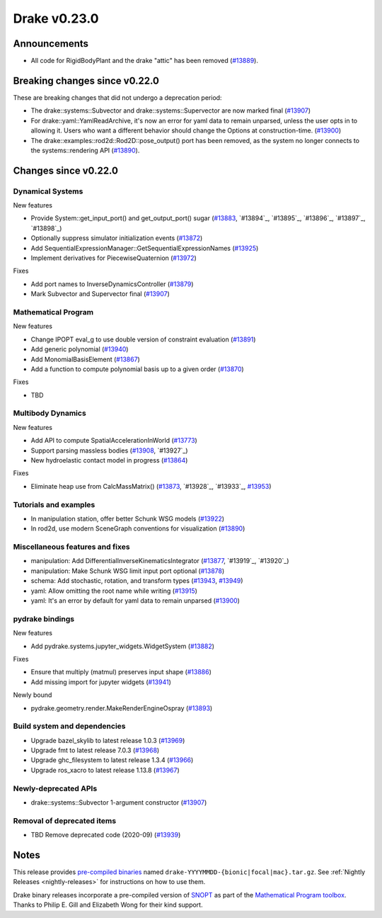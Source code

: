 *************
Drake v0.23.0
*************

Announcements
-------------

* All code for RigidBodyPlant and the drake "attic" has been removed (`#13889`_).

Breaking changes since v0.22.0
------------------------------

These are breaking changes that did not undergo a deprecation period:

* The drake::systems::Subvector and drake::systems::Supervector are now marked
  final (`#13907`_)
* For drake::yaml::YamlReadArchive, it's now an error for yaml data to remain
  unparsed, unless the user opts in to allowing it. Users who want a different
  behavior should change the Options at construction-time. (`#13900`_)
* The drake::examples::rod2d::Rod2D::pose_output() port has been removed, as
  the system no longer connects to the systems::rendering API (`#13890`_).

Changes since v0.22.0
---------------------

Dynamical Systems
~~~~~~~~~~~~~~~~~

.. <relnotes for systems go here>

New features

* Provide System::get_input_port() and get_output_port() sugar (`#13883`_, `#13894`_, `#13895`_, `#13896`_, `#13897`_, `#13898`_)
* Optionally suppress simulator initialization events (`#13872`_)
* Add SequentialExpressionManager::GetSequentialExpressionNames (`#13925`_)
* Implement derivatives for PiecewiseQuaternion (`#13972`_)

Fixes

* Add port names to InverseDynamicsController (`#13879`_)
* Mark Subvector and Supervector final (`#13907`_)

Mathematical Program
~~~~~~~~~~~~~~~~~~~~

.. <relnotes for solvers go here>

New features

* Change IPOPT eval_g to use double version of constraint evaluation (`#13891`_)
* Add generic polynomial (`#13940`_)
* Add MonomialBasisElement (`#13867`_)
* Add a function to compute polynomial basis up to a given order (`#13870`_)

Fixes

* TBD

Multibody Dynamics
~~~~~~~~~~~~~~~~~~

.. <relnotes for geometry,multibody go here>

New features

* Add API to compute SpatialAccelerationInWorld (`#13773`_)
* Support parsing massless bodies (`#13908`_, `#13927`_)
* New hydroelastic contact model in progress (`#13864`_)

Fixes

* Eliminate heap use from CalcMassMatrix() (`#13873`_, `#13928`_, `#13933`_, `#13953`_)

Tutorials and examples
~~~~~~~~~~~~~~~~~~~~~~

.. <relnotes for examples,tutorials go here>
* In manipulation station, offer better Schunk WSG models (`#13922`_)
* In rod2d, use modern SceneGraph conventions for visualization (`#13890`_)

Miscellaneous features and fixes
~~~~~~~~~~~~~~~~~~~~~~~~~~~~~~~~

.. <relnotes for common,math,lcm,lcmtypes,manipulation,perception go here>
* manipulation: Add DifferentialInverseKinematicsIntegrator (`#13877`_, `#13919`_, `#13920`_)
* manipulation: Make Schunk WSG limit input port optional (`#13878`_)
* schema: Add stochastic, rotation, and transform types (`#13943`_, `#13949`_)
* yaml: Allow omitting the root name while writing (`#13915`_)
* yaml: It's an error by default for yaml data to remain unparsed (`#13900`_)

pydrake bindings
~~~~~~~~~~~~~~~~

.. <relnotes for bindings go here>

New features

* Add pydrake.systems.jupyter_widgets.WidgetSystem (`#13882`_)

Fixes

* Ensure that multiply (matmul) preserves input shape (`#13886`_)
* Add missing import for jupyter widgets (`#13941`_)

Newly bound

* pydrake.geometry.render.MakeRenderEngineOspray (`#13893`_)

Build system and dependencies
~~~~~~~~~~~~~~~~~~~~~~~~~~~~~

.. <relnotes for attic,cmake,doc,setup,third_party,tools go here>
* Upgrade bazel_skylib to latest release 1.0.3 (`#13969`_)
* Upgrade fmt to latest release 7.0.3 (`#13968`_)
* Upgrade ghc_filesystem to latest release 1.3.4 (`#13966`_)
* Upgrade ros_xacro to latest release 1.13.8 (`#13967`_)

Newly-deprecated APIs
~~~~~~~~~~~~~~~~~~~~~

* drake::systems::Subvector 1-argument constructor (`#13907`_)

Removal of deprecated items
~~~~~~~~~~~~~~~~~~~~~~~~~~~

* TBD Remove deprecated code (2020-09) (`#13939`_)

Notes
-----

This release provides `pre-compiled binaries
<https://github.com/RobotLocomotion/drake/releases/tag/v0.23.0>`__ named
``drake-YYYYMMDD-{bionic|focal|mac}.tar.gz``. See :ref:`Nightly Releases
<nightly-releases>` for instructions on how to use them.

Drake binary releases incorporate a pre-compiled version of `SNOPT
<https://ccom.ucsd.edu/~optimizers/solvers/snopt/>`__ as part of the
`Mathematical Program toolbox
<https://drake.mit.edu/doxygen_cxx/group__solvers.html>`__. Thanks to
Philip E. Gill and Elizabeth Wong for their kind support.

.. <begin issue links>
.. _#13773: https://github.com/RobotLocomotion/drake/pull/13773
.. _#13864: https://github.com/RobotLocomotion/drake/pull/13864
.. _#13867: https://github.com/RobotLocomotion/drake/pull/13867
.. _#13870: https://github.com/RobotLocomotion/drake/pull/13870
.. _#13872: https://github.com/RobotLocomotion/drake/pull/13872
.. _#13873: https://github.com/RobotLocomotion/drake/pull/13873
.. _#13877: https://github.com/RobotLocomotion/drake/pull/13877
.. _#13878: https://github.com/RobotLocomotion/drake/pull/13878
.. _#13879: https://github.com/RobotLocomotion/drake/pull/13879
.. _#13882: https://github.com/RobotLocomotion/drake/pull/13882
.. _#13883: https://github.com/RobotLocomotion/drake/pull/13883
.. _#13886: https://github.com/RobotLocomotion/drake/pull/13886
.. _#13889: https://github.com/RobotLocomotion/drake/pull/13889
.. _#13890: https://github.com/RobotLocomotion/drake/pull/13890
.. _#13891: https://github.com/RobotLocomotion/drake/pull/13891
.. _#13893: https://github.com/RobotLocomotion/drake/pull/13893
.. _#13900: https://github.com/RobotLocomotion/drake/pull/13900
.. _#13907: https://github.com/RobotLocomotion/drake/pull/13907
.. _#13908: https://github.com/RobotLocomotion/drake/pull/13908
.. _#13915: https://github.com/RobotLocomotion/drake/pull/13915
.. _#13922: https://github.com/RobotLocomotion/drake/pull/13922
.. _#13925: https://github.com/RobotLocomotion/drake/pull/13925
.. _#13939: https://github.com/RobotLocomotion/drake/pull/13939
.. _#13940: https://github.com/RobotLocomotion/drake/pull/13940
.. _#13941: https://github.com/RobotLocomotion/drake/pull/13941
.. _#13943: https://github.com/RobotLocomotion/drake/pull/13943
.. _#13949: https://github.com/RobotLocomotion/drake/pull/13949
.. _#13951: https://github.com/RobotLocomotion/drake/pull/13951
.. _#13952: https://github.com/RobotLocomotion/drake/pull/13952
.. _#13953: https://github.com/RobotLocomotion/drake/pull/13953
.. _#13963: https://github.com/RobotLocomotion/drake/pull/13963
.. _#13966: https://github.com/RobotLocomotion/drake/pull/13966
.. _#13967: https://github.com/RobotLocomotion/drake/pull/13967
.. _#13968: https://github.com/RobotLocomotion/drake/pull/13968
.. _#13969: https://github.com/RobotLocomotion/drake/pull/13969
.. _#13972: https://github.com/RobotLocomotion/drake/pull/13972
.. <end issue links>

..
  Current oldest_commit 0de592fdd53d55132b45a7a7c86b979a99f561e4 (exclusive).
  Current newest_commit eff4185cd5600b017bfe50edcc0ff81864ca700b (inclusive).
